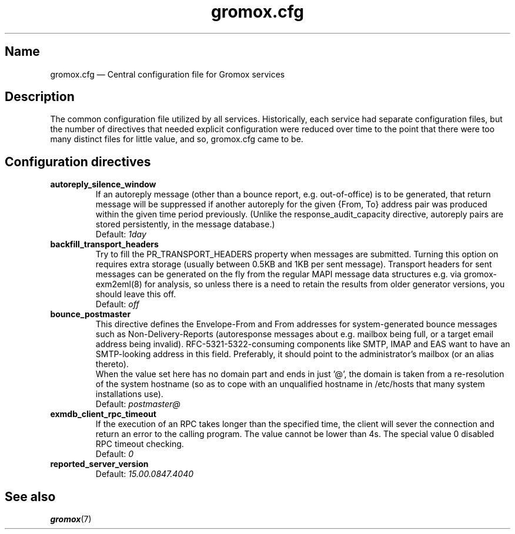 .\" SPDX-License-Identifier: CC-BY-SA-4.0 or-later
.\" SPDX-FileCopyrightText: 2020-2022 grommunio GmbH
.TH gromox.cfg 5 "" "Gromox" "Gromox admin reference"
.SH Name
gromox.cfg \(em Central configuration file for Gromox services
.SH Description
The common configuration file utilized by all services. Historically, each
service had separate configuration files, but the number of directives that
needed explicit configuration were reduced over time to the point that there
were too many distinct files for little value, and so, gromox.cfg came to be.
.SH Configuration directives
.TP
\fBautoreply_silence_window\fP
If an autoreply message (other than a bounce report, e.g. out-of-office) is to
be generated, that return message will be suppressed if another autoreply for
the given {From, To} address pair was produced within the given time period
previously. (Unlike the response_audit_capacity directive, autoreply pairs are
stored persistently, in the message database.)
.br
Default: \fI1day\fP
.TP
\fBbackfill_transport_headers\fP
Try to fill the PR_TRANSPORT_HEADERS property when messages are submitted.
Turning this option on requires extra storage (usually between 0.5KB and 1KB
per sent message). Transport headers for sent messages can be generated on the
fly from the regular MAPI message data structures e.g. via gromox-exm2eml(8)
for analysis, so unless there is a need to retain the results from older
generator versions, you should leave this off.
.br
Default: \fIoff\fP
.TP
\fBbounce_postmaster\fP
This directive defines the Envelope-From and From addresses for
system-generated bounce messages such as Non-Delivery-Reports (autoresponse
messages about e.g. mailbox being full, or a target email address being
invalid). RFC-5321-5322-consuming components like SMTP, IMAP and EAS want to
have an SMTP-looking address in this field. Preferably, it should point to the
administrator's mailbox (or an alias thereto).
.br
When the value set here has no domain part and ends in just '@', the domain is
taken from a re-resolution of the system hostname (so as to cope with an
unqualified hostname in /etc/hosts that many system installations use).
.br
Default: \fIpostmaster@\fP
.TP
\fBexmdb_client_rpc_timeout\fP
If the execution of an RPC takes longer than the specified time, the client
will sever the connection and return an error to the calling program. The value
cannot be lower than 4s. The special value 0 disabled RPC timeout checking.
.br
Default: \fI0\fP
.TP
\fBreported_server_version\fP
.br
Default: \fI15.00.0847.4040\fP
.SH See also
\fBgromox\fP(7)
